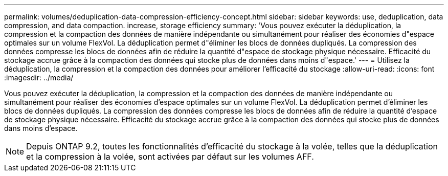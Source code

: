 ---
permalink: volumes/deduplication-data-compression-efficiency-concept.html 
sidebar: sidebar 
keywords: use, deduplication, data compression, and data compaction. increase, storage efficiency 
summary: 'Vous pouvez exécuter la déduplication, la compression et la compaction des données de manière indépendante ou simultanément pour réaliser des économies d"espace optimales sur un volume FlexVol. La déduplication permet d"éliminer les blocs de données dupliqués. La compression des données compresse les blocs de données afin de réduire la quantité d"espace de stockage physique nécessaire. Efficacité du stockage accrue grâce à la compaction des données qui stocke plus de données dans moins d"espace.' 
---
= Utilisez la déduplication, la compression et la compaction des données pour améliorer l'efficacité du stockage
:allow-uri-read: 
:icons: font
:imagesdir: ../media/


[role="lead"]
Vous pouvez exécuter la déduplication, la compression et la compaction des données de manière indépendante ou simultanément pour réaliser des économies d'espace optimales sur un volume FlexVol. La déduplication permet d'éliminer les blocs de données dupliqués. La compression des données compresse les blocs de données afin de réduire la quantité d'espace de stockage physique nécessaire. Efficacité du stockage accrue grâce à la compaction des données qui stocke plus de données dans moins d'espace.

[NOTE]
====
Depuis ONTAP 9.2, toutes les fonctionnalités d'efficacité du stockage à la volée, telles que la déduplication et la compression à la volée, sont activées par défaut sur les volumes AFF.

====